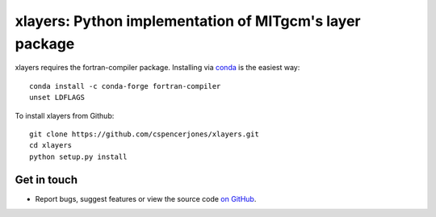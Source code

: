 xlayers: Python implementation of MITgcm's layer package
========================================================

xlayers requires the fortran-compiler package. Installing via `conda`_ is the easiest way::

    conda install -c conda-forge fortran-compiler
    unset LDFLAGS

.. _conda: https://conda-forge.org/

To install xlayers from Github::

    git clone https://github.com/cspencerjones/xlayers.git
    cd xlayers
    python setup.py install


Get in touch
------------

- Report bugs, suggest features or view the source code `on GitHub`_.

.. _on GitHub: https://github.com/cspencerjones/xlayers.git
